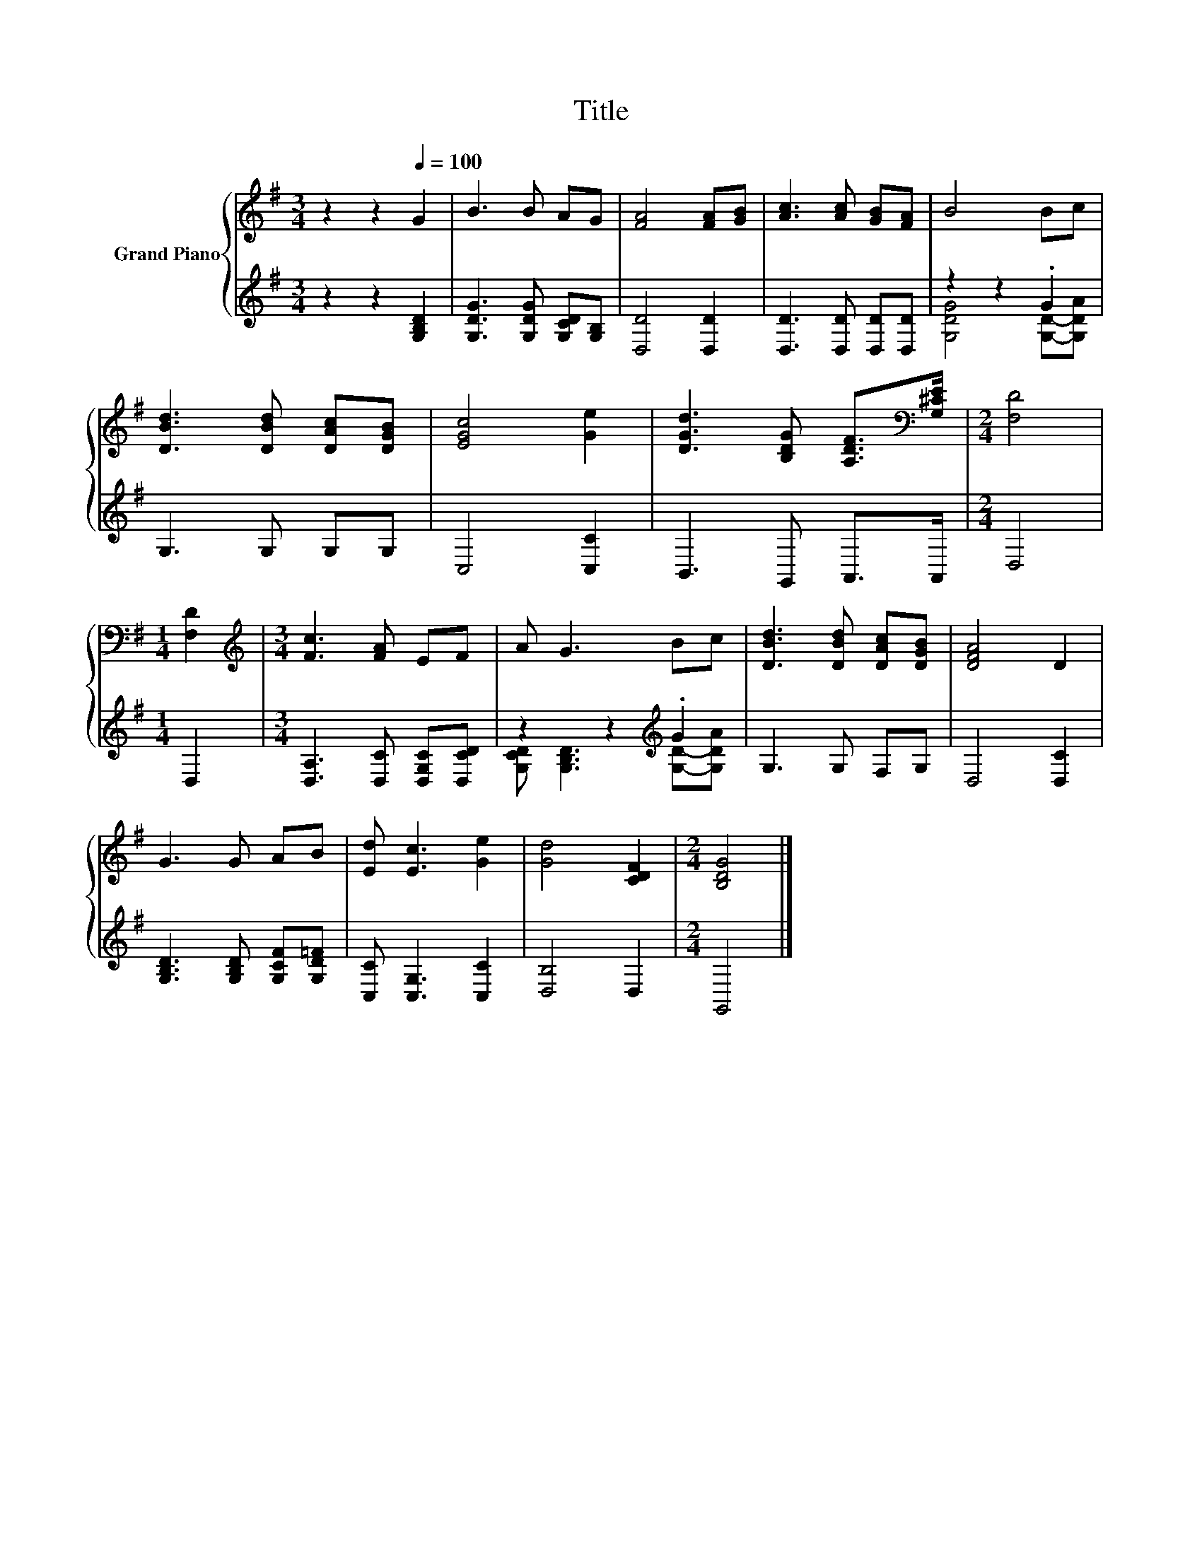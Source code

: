 X:1
T:Title
%%score { 1 | ( 2 3 ) }
L:1/8
M:3/4
K:G
V:1 treble nm="Grand Piano"
V:2 treble 
V:3 treble 
V:1
 z2 z2[Q:1/4=100] G2 | B3 B AG | [FA]4 [FA][GB] | [Ac]3 [Ac] [GB][FA] | B4 Bc | %5
 [DBd]3 [DBd] [DAc][DGB] | [EGc]4 [Ge]2 | [DGd]3 [B,DG] [A,DF]>[K:bass][G,^CE] |[M:2/4] [F,D]4 | %9
[M:1/4] [F,D]2 |[M:3/4][K:treble] [Fc]3 [FA] EF | A G3 Bc | [DBd]3 [DBd] [DAc][DGB] | [DFA]4 D2 | %14
 G3 G AB | [Ed] [Ec]3 [Ge]2 | [Gd]4 [CDF]2 |[M:2/4] [B,DG]4 |] %18
V:2
 z2 z2 [G,B,D]2 | [G,DG]3 [G,DG] [G,CD][G,B,] | [D,D]4 [D,D]2 | [D,D]3 [D,D] [D,D][D,D] | %4
 z2 z2 .G2 | G,3 G, G,G, | C,4 [C,C]2 | B,,3 G,, A,,>A,, |[M:2/4] D,4 |[M:1/4] D,2 | %10
[M:3/4] [D,A,]3 [D,C] [D,G,C][D,CD] | z2 z2[K:treble] .G2 | G,3 G, F,G, | D,4 [D,C]2 | %14
 [G,B,D]3 [G,B,D] [G,CF][G,D=F] | [C,C] [C,G,]3 [C,C]2 | [D,B,]4 D,2 |[M:2/4] G,,4 |] %18
V:3
 x6 | x6 | x6 | x6 | [G,DG]4 [G,D]-[G,DA] | x6 | x6 | x6 |[M:2/4] x4 |[M:1/4] x2 |[M:3/4] x6 | %11
 [G,CD] [G,B,D]3[K:treble] [G,D]-[G,DA] | x6 | x6 | x6 | x6 | x6 |[M:2/4] x4 |] %18

